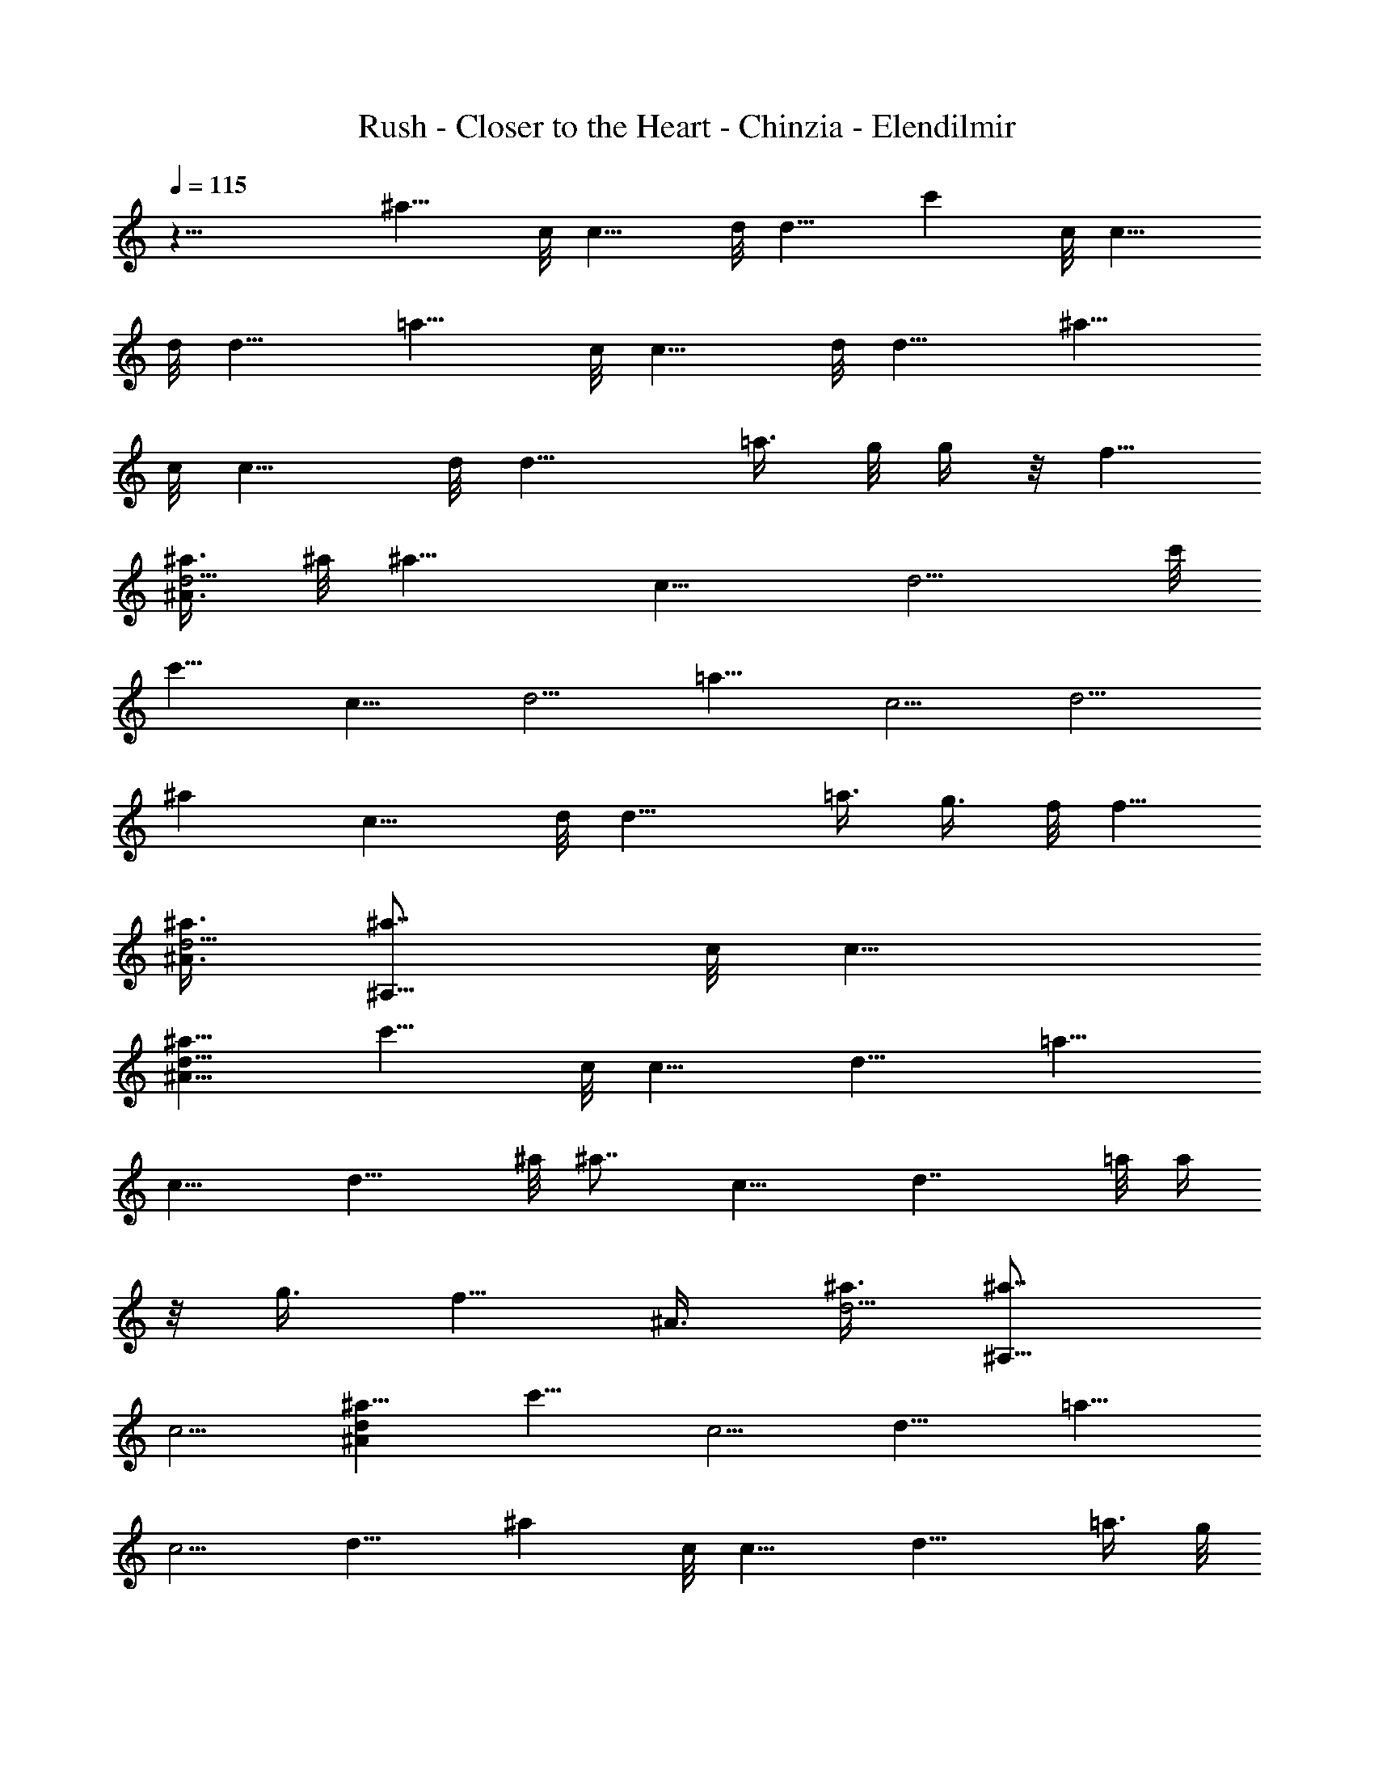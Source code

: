 X:1
T:Rush - Closer to the Heart - Chinzia - Elendilmir
Z:Transcribed by Chinzia - Elendilmir
%  Artist:Rush
%  Track:Closer to the heart
L:1/4
Q:115
K:C
z27/8 [^a9/8z3/8] c/8 [c9/8z/4] d/8 [d9/8z3/8] [c'z3/8] c/8 [c9/8z/4]
d/8 [d9/8z3/8] [=a9/8z3/8] c/8 [c9/8z/4] d/8 [d9/8z3/8] [^a9/8z3/8]
c/8 [c9/8z/4] d/8 [d13/8z3/8] =a3/8 g/8 g/4 z/8 [f5/8z3/8]
[^A3/8^a3/8d5/4] ^a/8 [^a9/8z3/8] [c9/8z3/8] [d5/4z3/8] c'/8
[c'9/8z3/8] [c9/8z3/8] [d5/4z/2] [=a9/8z3/8] [c5/4z3/8] [d5/4z/2]
[^az3/8] [c9/8z3/8] d/8 [d13/8z3/8] =a3/8 g3/8 f/8 [f5/8z3/8]
[^A3/8^a3/8d5/4] [^a7/8^A,51/8z3/8] c/8 [c9/8z3/8]
[^A9/8^a9/8d9/8z3/8] [c'9/8z3/8] c/8 [c9/8z3/8] [d9/8z3/8] [=a9/8z/2]
[c9/8z3/8] [d9/8z3/8] ^a/8 [^a7/8z3/8] [c9/8z3/8] [d7/4z3/8] =a/8 a/4
z/8 g3/8 [f5/8z3/8] [^A3/8z/8] [^a3/8d5/4] [^a7/8^A,53/8z3/8]
[c5/4z/2] [^Ad^a9/8z3/8] [c'9/8z3/8] [c5/4z/2] [d9/8z3/8] [=a9/8z3/8]
[c5/4z/2] [d9/8z3/8] [^az3/8] c/8 [c9/8z3/8] [d13/8z3/8] =a3/8 g/8
g/4 z/8 [fz3/8] [^A3/8^a/2d5/8] z/8 [^G,13/4^g5/2^G5/2z3/8]
[c17/8c'11/4z/2] [^d5/4z3/8] [f13/4z7/8] [^dz3/8] [^G5/8c5/8^g5/8]
z/8 [^D,27/8z/8] [^d/8=G5/2=g5/2] z/4 [^A17/8^a5/2z/2] [^d9/8z3/8]
[f13/4z3/4] ^d/8 [^d3/4z3/8] [G3/4g3/4^A5/8] z/8 [^F,27/8^f/8]
[^F5/2^f19/8z3/8] [^A2^a2z3/8] ^c/8 [^cz3/8] [=f17/8z3/4] [^c7/8z/2]
[^F3/8^A/8^f3/8] z/2 [^A,/8=F/8] [^A5/4F5/4^A,19/8c'/8=c/8]
[c9/8^a9/8=f9/8] [F5/4^A/8^d/8] [^df5/4^A^a] [^A,/4z/8] [^A/8F17/8]
[^A,4=d5/4^A2^a11/4f13/4] [d9/8z3/4] [F2^A2z/2] c3/8 [d9/8z/2]
[f7/8z5/8] ^A,/8 [^A5/4F5/4^A,5/4c'/8c/8] [^a9/8f5/4c9/8]
[^A,5/4^A/8F5/4^d/8] [^A9/8^df5/4^a9/8] z/8 [^A,/8^A/8F/8]
[=d31/8F4^A,33/8^A31/8^a23/8f/8] [f31/8z11/4] ^a7/8 ^a/4 z/4
[^a7/8^A5/4d3/4f7/8] d/8 [^a3/8d3/8f3/8] [^a3/4f7/8d5/4^A5/4] ^a/8
[^a3/8f3/8] [^A13/8d/2f3/8^a3/8] [^a5/8z/2]
[^G5/4c3/8^d3/4^g3/8c'7/8] [c/2^g/2z3/8] ^d/8
[^d3/8c3/8^g3/8^A3/8c'3/8] [^g7/8^d3/4c9/8^G5/4c'5/4z/8] [^Az3/4]
[^d3/8^g3/8] [^G3/8c3/8^d3/8^g3/8^A7/8c'3/8] ^g/2
[=G3/4^A5/4^d3/4=g3/4^a3/4] [^d/4^G/8] [^f/8^a/8] z/4
[^g3/4^d/2c/2^G/2c'/2^A9/8] z/4 [=f/4z/8] [=A/4=a3/8] ^A/8
[^A5/4=d5/4f/8^a7/8] f3/4 [f3/8^a3/8] [^a7/8f/8d/8^A/8]
[f3/4d3/8^A9/8] d3/8 [f/2^a3/8d/2] [^a/8^A7/8] [d3/4f3/4^a3/4]
[f/2^A7/8^a/8d/8] [d5/8^a3/8] [f3/8^a3/8] [^A5/4f7/8d5/4^a7/8]
[f3/8^a3/8] [=g3/4^a7/8f3/4d/8^A9/8] d3/4 [f/8=a/8^g/8] z/4
[^G11/8c11/8^d/8^g/8f3/8^A17/4] [c'5/4^d3/4^g3/4z/4] =g3/8 z/8
[^d/2^g3/8] ^g/8 [^g3/4^d3/4c5/4^G5/4c'5/4] [^d/2^g/2]
[^G3/4c3/4^d3/4^g3/8c'3/4] ^g3/8 [^G/2c3/8^d/8^g/8c'/2] [^d3/8^g3/8]
z3/8 [=g/8^D5/4^A7/8^d/8] [^a3/4g3/4^d9/8] [g3/8f/4c/4c'/4] z/8
[f7/8=d5/8^A/2F/2z/8] ^a/2 z/4 [f/8c3/8g3/8^G3/8^D/8^g3/8] z/4
[C7/8^g7/8^G5/4^D11/8c7/8^d11/8] [c3/8^g3/8] [^G/8^g/8c/8]
[^G3/4^D9/8^g3/4C9/8c3/8^d3/4] c3/8 [^d/2^g3/8c/2^G5/4] [^g/8C9/8]
[^D13/8c3/4^g3/4^d3/4] [^d7/8^g/2^G3/4c/8] c3/8 [f/4c/4c'/4] z/8
[=g3/4^A,5/4^d9/8^A5/4^D9/8^a3/4] z/8 [g3/8^G/8c/8f3/8^g/4] z/4
[f7/8=d/2^A/8F/2^A,7/8] [^A3/4^a3/8] c/4 z/8 [f/8c3/8^d3/8^G3/8^g3/8]
z/4 [^G5/4c7/8^d11/8^g/8^D11/8C11/8] ^g3/4 [c/2^g/2z3/8] ^G/8
[c3/8^g3/4^G3/4^D3/4^d3/4] c3/8 [^d/8c/2^g3/8^G/2^D3/8] [C/4^d3/8]
[^g/8^G,11/8C7/8] [^G13/8^D5/4^g3/4c3/8^d5/4] c3/8 [C/2^g/8c/8]
[^g3/4c3/4z3/8] [f/4^d3/8] z/8 [^A5/4^C,/8=D/8^A,5/4^a/8=d/8]
[d3/4^a3/4f3/4z3/8] =G,/8 z/4 [^a3/8G,/8d3/8f3/8] z/4
[^C,/8G,/8=F,/2^a/8f/8d/8] [^A9/8^a3/4f3/4d9/8z3/8] [G,/8F,3/8] z/4
[^a3/8G,/8^A,5/8f3/8] z/4 [^A13/8d/8f/8G,/8^a/8] [d3/8f3/8^a3/8]
[^a/8^C,/8G,/8F,3/8] z/4 [^a7/8^C,/8G,/8^G,9/8^G11/8c3/8]
[c'3/4^g3/4^d3/4z/4] [=G,/8c/2] z3/8 [^d/2^g3/8G,/8c/2^A/2c'/2] z/4
[^g/8^C,/8G,/8=A,3/4] [^d3/4^g3/4c9/8^G9/8c'9/8z3/8] [F,/8G,/8] z/4
[^d3/8G,/8^G,5/4^g3/8] z/4 [^G3/8c3/8=G,/8^d/8^g/8^A7/8]
[c'3/8^d3/8^g/4] z/8 [^d/8^C,/8G,/8] z/4
[=g/8=G7/8^A11/8^d/8^C,/8G,/8] [^a5/8^d/4g5/8] [^d/2z/8] G,/8 z/4
[G,/8^G/8F,3/8^f/8^a/8] z/4 [^g5/8^d/8c/2^C,/8G,/2^G/8]
[^G3/8^d3/8c'3/8^A9/8] [G,3/8F,/8] z/4 [=f3/8G,/8^G,/2] [=A/4=a/4]
[^A11/8=d/8f/8^a/8] [=G,/8d5/4^C,/8^A,2^a3/8f3/4] z/4 [^a3/8G,/8] z/4
[G,/8f/2^a/2] z3/8 [G,/8^a7/8^C,/8f3/4d3/8^A5/4] z/4 [^C,/8G,/8d/2]
z/4 [G,/8F,3/8f/8] [f3/8^a3/8d3/8] [^a7/8F,/8G,/8^A,3/4^A7/8d7/8] z/4
G,/8 z/4 f/8 [G,/8^D,3/8f3/8^A3/4^a3/8d3/4] z/4
[^C,/8G,/8E,3/8^a3/8f3/8] z/4 [^A/8G,/8F,7/8d/8f/8^C,/8]
[^A5/4d9/8f3/4^a3/4z3/8] G,/8 z/4 [f3/8G,/8F,3/8^a/8] ^a/4
[^a/8f/8=g7/8G,/8d/8] [^C,/8^a3/4F,3/8f3/4d3/4^A9/8] z/4 [G,/8F,/4]
z/4 [=a/8f/2F,3/8G,/8^g/8] z/4 [^G/8c/8^d/8^g/8G,/8^D,11/8]
[^C,/8^G5/4^d7/8c5/4^g7/8^A33/8] z/4 [f3/8G,/8] z/4 [G,/8=g/2]
[^d3/8^g3/8] [^g7/8^G,5/4^d7/8^C,/8=G,/8c5/4] z/4 [^C,/8G,/8] z/4
G,/8 [^d3/8^g3/8] [G,3/8F,/8^G7/8c7/8^d7/8^g3/8] z/4 [G,3/8^g/2]
[^G,7/8z/8] [=G,/8^G3/8c3/8^d3/8^g3/8c'3/8] z/4 [^C,/8G,/8] z/4
[=g/8G,/8^C,/8^A,3/8^D/8] [^A3/4^d9/8^D9/8g3/4^a3/4z3/8] [G,/8^G,3/8]
z/4 [g3/8=G,3/8f/8c/8] [c'/8f/8c/8] z/8 f/8
[^C,/8G,/8F,3/8=d/2f3/4^A/2] z/4 [F,3/8G,/8] z/4
[^d/8f/4c3/8G,/2^G3/8^D/4] [^g/4^d/8] z/8 [^g^G/8^D11/8c/8^d/8]
[^d5/4^A/8^G5/4c7/8^C,/8^D,7/4] z/4 G,/8 z/4 G,/8 [c3/8^g3/8]
[^C,/8G,/8^G7/8^g3/4c3/8^D9/8] z/4 [c/2G,/8^C,/8] z/4 [^d/2G,/8^g/8]
[^A,3/8c3/8^g3/8^G5/4] [^g7/8G,/8F,/8^D,7/8^D13/8c7/8] z/4 [=g/2G,/8]
z3/8 [^d3/8^G3/4^g3/8f3/8^C,/8c3/8] F,/8 z/8 [^d3/8F,/8f/4c/4c'3/8]
z/8 F,/8 [^d/8=g/8F,/8^A/8=D,7/8^D9/8] [g3/4^A9/8^d^a3/4z/8] F,/8
z3/8 C/8 [g3/8C/8=A,/8^G/4c/4^A,3/8] [^g/8f/4] C/8 [f/8=d/8^A/8F/8]
[^A,/8f3/4d/2^A7/8F3/8^a3/8] ^A,/4 [^A,3/8c3/8z/4] ^G,/8
[^d/4f/4^G,/8c3/8^D,/4^G3/8] [^g/4z/8] ^G,/8 [^G/8c/8^d/8^g/8]
[^D33/8^G33/8^C,/8=D/8^G,5c33/8] z4 [^D,27/4^d/8] ^d/8 z9/8 ^a/8 z9/8
^g/8 z9/8 =g/8 z9/8 ^g/8 z3/4 ^a/8 z3/4 [^d/8^D,53/8] z9/8 ^a/8 z9/8
^g/8 z29/8 f/2 [^a/2^A,5/4^C,/8D/8^A5/4=d7/8] z/4 =G,/8 ^a3/8
[G,/8F,3/8d3/8f3/8^a3/8] z/4 [^A,5/4^a7/8^C,/8G,/8f7/8d5/4] z/4 G,/8
F,/8 z/4 [^a3/8G,/8F,/4f3/8] z/4 [^A/2^A,/2d/2f3/8G,/8^a5/8] z3/8
[^C,/8G,/8F,/4^D/8^G/8^G,/8] [^G/4^D/4^G,/4]
[^D21/8^G23/8^a7/8^C,/8=G,/8^G,7/8] z/4 [=G,/8c2] z3/8
[^d9/8^g3/8G,/8^G,13/8] z/4 [^g13/8^C,/8=G,3/8] z/4 [F,/8G,3/8] z3/8
[G,3/8^d3/4] [^G,3/4c3/8=G,/8] z/4 =g/8 [^C,/8G,/8^D3/8^A/8g/8^d/8]
[^d/4g/4^A/4] [=G7/8^D9/8^D,3/4^A^d3/8^C,/8] z/4 [^d5/8G,/8] z3/8
[G,/8F,3/8^f/8] z/4 [^g3/4^d/2G,3/8c^G^C,/8] z/4 [G,/2z/8] F,/8 z/4
[=f3/8G,/8^G,3/8] z/4 [^A11/8=d7/4f17/8^a/2^A,17/8F15/4]
[^a2^C,/8=G,/8] z/4 G,/8 z/4 G,/8 [^A5/2z3/8] [^C,/8G,/8d17/8] z/4
[G,/8^C,/8^A,/4f5/4] z/8 ^A,/4 [^A,9/8^a9/8F,/8G,/8] z/4 [^C,/8G,/8]
z/4 [f/2^C,/8F,/4G,/8] z/4 [^a/2z/8] [^A,/8F/8G,/8^A/8f/4d/4]
[^A/8F/8^A,/4] [f/8F/8^A/8d/8] [f7/8^A5/4^C,/8G,/8d5/4^A,5/4] z/4
G,/8 z3/8 [f3/8G,/8F,/4^a3/8] z/4 [^a3/4f7/8=g/2G,/8^F,3/4d7/8] z/4
G,/8 =F,/8 z/4 [=a/8f/2F,3/8G,/8] z/4
[^G27/8c27/8^d5/4^g5/4G,/8^D,7/8] z3/8 [f3/8G,/8] z/4
[=g3/8G,/8^D,/2] z/4 [^d7/8^g7/4z/8] [^C,/8G,/8^G,3/4] z/4
[^C,/8=G,/8] z/4 [G,/8^G,5/4^d5/4] z3/8 [=G,3/8F,/8] z/4 [G,3/8^g7/8]
[G,/8^G,7/8^D/2^G/2c/2] ^d3/8 [^C,/8=G,/8] z/4
[=g7/8G,/8^A,3/8^C,/8^D5/4^A7/8] z/4 G,/8 ^G,3/8 [g3/8=G,3/8f/4c/4]
z/8 [f7/8^C,/8G,/8F,3/8=d/2^A/8] [^A3/8F3/8z/4] F,/8 [F,3/8G,/8] z/4
[f3/8G,3/8] [^G5/4c7/4^d17/8^g5/2^D/8^A/8] [^D9/8z3/8] G,/8 z/4 G,/8
z/4 [^C,/8G,/8^G/8^D/8] [^G,3/4^D9/8^G5/4z3/8] [c7/8=G,/8^C,/8] z/4
[^d5/4G,/8=D,3/8] ^G,/4 [^gz/8] [=G,/8^D,/4^D7/8F,/8^G3/4^G,3/4] z/4
[=g3/8=D,3/8=G,/8] z/4 [^A,5/8^d/2f/2^G/8^C,/8]
[^G3/4^D3/4^G,/4c3/4^g/2] z/8 [^d3/8F,/8] F,/8 z/8
[^D,/2=g3/4F,/8^A7/8^d^A,/2] z3/8 [^A,3/4C/8] C/8 z/8
[g/8C/8=A,/8^D,3/8^G/8c/8] z/4 [f9/8=d/2^A/2^A,/4F/2^a5/8] ^A,/4
[^A,3/8^D,3/8] [^a3/8^G,/8^A,3/8] z/8 ^G,/8
[^G11/8c11/8^d/2^g7/2^D11/8^G,11/8] [^d23/8z7/8]
[F,/8C3/4^G,3/4^D7/8^G5/4c5/4] z5/8 [^G,/2F,/8] [C/4^D3/8] z/8
[^A,/8^G,7/8^D3/4C3/4^G7/8c7/8] z/8 ^A,/8 ^A,3/8 [^d7/8=C,/2z/8]
[^D3/4^G,/4C/8^G5/8c5/8^g5/8] z/4 =D,3/8
[^A3/4^D,7/8^C,/8^d3/4=g3/4^D5/8] z3/8 C/8 C/8 z/8 [C/8^G/4c/8f/8]
z/4 [f/2=d/2^A/8F/8^A,/8^C,/8] [^A,3/8^A3/8F3/8] C/8 C/8 z/8 C/8 z/4
[^G17/4c33/8^d33/8^g33/8^G,17/4z/8] ^C,/8 z15/8 =g9/4
[^d7/8^D,3/4^D7/8^a27/8^C,/8=D/8] z/4 =G,/8 z3/8
[G,/8^A,3/8^D3/8^A3/8F,/8^d3/8] z/4 [^d7/8^A/8^D7/8G,/8^D,7/8^C,/8]
[^A5/8z/4] G,/8 z/4 [^A/2z/8] [^d3/8^D3/8^C,/8G,/8^D,3/8g3/8] z/4
[F,/8G,/8^D,3/8^d3/8g3/8^D3/4] z/4 [G,/8^d/2] F,/8 G,/4
[G,/8^G,7/8^d7/8^C,/8^a11/4c3/4] z/4 [^C,/8=G,/8] z3/8
[F,/8G,3/8^G,3/8^D3/8^d3/8c3/8] z/4 [^G/8^D5/4^C,/8=G,3/8^G,/8^d7/8]
[^G5/8^G,9/8z/4] [=G,/2z3/8] [^G/2z/8] [^C,/8G,/4^d3/8^g3/8] z/4
[^G,3/4^D3/8F,/8^D,3/8^G5/8c3/8] z/4 [=D,3/8=G,/8] z3/8
[^C3/4^G3/4^C,/2G,/8F5/4^c7/8] z/4 G,/8 z/8 ^G,/8
[^C/2F,/8^C,/2^G/8=G,/8] [^G3/8^c3/8^g3/8]
[^c3/4^C,/8G,/8=C,9/8^g7/8^G7/8] z/4 G,/8 z/4 [^C,/8G,/8^c/8]
[^G3/8^g3/8^C^c3/8] [F,/8G,/8^C,3/8^G/2^c3/8F/2] z/4
[^C,/8^c3/8^G,3/8=G,/8] z/4 [^A,/8=g/8] [F,/8G,/8g/4^A3/4^A,/2f3/4]
z3/8 [^g/4F,/8^A,/4] z/8 [^a/4=A,/8^A,3/8F,/8^A3/8F/8] [F3/8z/8]
[F,/8c'/8] [c'/4^A,11/8^A/8] [F3/4^A3/4f5/8=d3/8]
[F,/8=A,/8^D,/2d3/8] z/4 [^A/2F/2d/2f/2z/8] [^D,/2F,/8^d/8] ^d/4
[A,/8^A5/8F5/8F,/8f/2=d3/8] z/8 [F,/8^D,/4^d/4] z/8 [F,/8A,/4f/4] z/8
[^d/8^C,/8^D,7/8^D/8B/8^G/8] [^A3/4^d3/4^D3/4=g/2z/4] [f/4z/8] G,/8
g/4 [F,/8G,/8^D3/8^A3/8f/4=D,3/8] [^d/4z/8] [g/4z/8]
[^d/8^A/8^D/8^C,/8G,/8] [^D,3/4g5/8^d3/4^A3/4^D3/4z/8] ^g/4 [G,/8f/4]
z/8 =g/8 [^A/2^d/8^D/8^C,/8G,/8=D,3/8] [^d3/8^D3/8^g/8] ^g/8 z/8
[F,/8G,/8^d3/8^D,/4=g3/8^D5/8] z/8 [^g/4z/8] [^C,/8G,3/8^d3/8] ^a/4
[^C,/8G,/8^a2^G,7/8] [=c3/4^D3/4^d3/4^g3/4^G3/4z3/8] [^C,/8=G,/8] z/4
[F,/8G,/8^G,3/8^D3/8^d/2c/2] ^G/4 [^G/8^D/8^C,/8=G,/2^G,/8]
[^d3/4^g5/8^G3/4c9/8^D9/8z3/8] =G,3/8 [^G3/8^C,/8G,3/8^d3/8^g3/8^a/2]
z/4 [^G,/8F,/8^D/2^G5/8c/2=G,/8] [^G,5/8^d/2^g/4z/8] [^a3/8z/4]
[^C,/8=C3/8=G,/8] z/4 [^C,/8^C7/8^G7/8G,/8^a13/8F11/8]
[^c3/4^g3/4z/4] [^C,/8G,/8] z3/8 [^C/2F,/8^G/2G,/8^c3/8^g3/8] z/4
[^c7/8^C,/8=C7/8G,/8^g7/8] [^G3/4F9/8^C3/4z3/8] G,/8 z/8 [f/2z/8]
[c'3/8^C,/8G,/8^C/8^c3/8^G3/8] [^Cz/4] [=g3/8F,/8=d3/8G,/8=C3/8^G/8]
[^G3/8^c3/8z/4] [^g/4z/8] [^C,/8^d/8^G,3/8^c/4=G,/8] z/4
[^C,/8^A,7/8^g11/8^A7/8^d11/8F,/8] F,/8 F,/8 F,/8 z/8 F,/8 F,/8
[C/8=A,/8^A,3/4F/2=d3/8^A3/8] C/8 z/8 [^A/8f/8d3/4]
[^A3/4F3/4^a/4f5/8] [^A,5/8=A,/8^G,/4] [^g^d9/8z/8] ^G,/4
[^A3/8F3/8=d3/8f3/8z/8] [^G,/4^A,3/8] [=A,/8^A5/8F5/8f5/8d3/8]
[^A,5/8z/8] ^G,/8 [^G,/8=D,/2] z3/8 [^C,/8^D7/8=D/8^A7/8^d7/8e11/8]
z/4 =G,/8 z3/8 [F,/8G,/8^D3/8D,3/8^A3/8^d3/8] z/4
[^d/8^A/8^D7/8G,/8^C,/8D,3/4] [^A5/8^d/4^a/8] z/8 [G,/8^d3/8^a9/8]
z/4 [^A/2^d/8] [^D3/8^C,/8G,/8D,3/8=g3/8^d3/8] z/4
[F,/8G,/8^D,/4^d3/8g3/8^D3/4] z/4 [G,3/8^d3/8] z/8
[^C,/8G,/8^G,3/4f5/4c'5/4=c3/4] z/4 [^C,/8=G,/8] z/4
[^G,/2F,/8=G,/8^D/2] [^d3/8c3/8^G3/8^g3/8]
[^G3/4^D5/4G,3/8^C,/8^G,/8^d3/4] [^G,f/4c'/4] [=G,3/8e3/4b3/4]
[^G/2^C,/8G,3/8] [^d3/8^g3/8] [^G,5/8F,/8^D3/8^D,/4^G5/8c3/8] z/4
[^C,/8=D,3/8=G,/8] z/4 [^C/8^G/8^g/8] [^C,/4G,/8^d/4F5/4^c3/4^G3/4]
z/4 [^C,/8G,/8^G,/4=g/4=d/4] z/4 [^C/2^g/8F,/8=C,/2^d3/8^G/2]
[^g3/8z/4] ^c/8 [^C,3/4^c3/4=g/4=d/4=G,/8^g3/8] z/4 [G,/8^g3/8^d3/8]
z/4 [^C,/8=g3/8G,/8^c/8=d3/8=C,/2] [^G3/8^c3/8^C]
[F,/8^g3/8G,/8^C,/4^d/4^G3/8] z/4 [=g/4^C,/8=d/4^G,3/8^c3/8=G,/8] z/4
[F,/8^g5/4^C,/8^A,/8^d5/4G,/8] [^A,3/4F3/4^A3/4f3/4=d3/4z/4] F,/8 z/8
F,/8 z/8 [^A,3/2=A,/8=C,7/8=C/8F/8d/2] [F3/8z/8] C/8 ^A/8
[f5/8d3/4^A3/4^a/4F3/4C/8] z/8 [^g9/8^d9/8z/8] [F,/8A,/8^C,3/4] z/4
[^A3/8F3/8=d3/8f3/8z/4] [^A,/4C/8] [=A,/8D,7/8^A5/8F/8]
[f/2d3/8F/2^A,3/8] [^G,/8^A,/4] z/4 [^C,/8^D,7/8^D7/8=D/8b^A/8]
[^A3/4^d3/4=g3/4z3/8] =G,/8 z/4 [F,/8G,/8^D3/8^A3/8=D,3/8^d/8]
[^d/4^a5/8] [^d/8^A/8^D/8G,/8^C,/8^D,7/8] [^d3/4^A3/4^D3/4z3/8]
[G,/8b3/4^f3/4] z/4 [^A/2^d3/8^D/2G,/8^C,/8=D,3/8] z/4
[^g3/8F,/8G,/8^D,3/8^d/2] [=g3/8^D5/8^A3/8]
[^C,/8G,3/8^d3/8g3/8=d3/8] z/4 [^C,/8G,/8^G,7/8=f3/8=c7/8^D7/8] z/4
[^C,/8=G,/8] [^d3/8^A/4] z/8 [F,/8G,3/8^G,3/8^D3/8^d3/8c/2] z/4
[^G/8^D/8^C,/8=G,/8^G,/8^d/2] [c9/8^D9/8^G5/8^G,3/4z/4] =G,/8
[^d3/8^Az/4] ^G/8 [^G3/8^C,/8G,/8^G,3/8^d3/8^g3/8] z/4
[^G,3/4^D3/8F,/8C3/8^G5/8c3/8] z3/8 [^C,/8C3/8=G,/8] z/4
[^C3/4^G7/8^c7/8G,/8F5/4^C,/8] [^g3/4z/4] [^C,/8G,/8=C/2=c/2]
[=G3/8z/4] [^C/2z/8] [=D3/8F,/8^G3/8G,/8^c3/8^g3/8] z/4
[^c7/8^C7/8^C,/8G,/8^g7/8=c11/8] z/4 G,/8 z3/8
[^C,/8G,/8^c3/8=C3/8^G3/8^g3/8] z/4 [F,/8G,/8^A,3/8^G/2^c3/8F5/8] z/4
[=d/2^C,/8=A/2^G,3/8^c3/8] =G,/8 z/4
[^A,3/4^C,/8^A7/8=A,3/4^d3/4F7/8] z/4 [F,/8^G,/8] z/4
[^c/2A,/8^G,/8^A,7/4^G/2] [F3/8F,/8^G,3/8=d3/8^A3/8f3/8] z/4
[^A3/4F,/8^G,3/8^a13/8f7/8d3/4] [F3/4z/4] [=A,/8=G,3/4F,/8^G,/8] z/4
^A/8 [F3/8d3/8F,/8^G,/8f3/8^A3/8] z/4 [A,/8F,3/8^A5/8F5/8^G,/8f5/8]
z/4 [F,/2^G,/8] z3/8 [^C,/8^G/8^A,3/4^a9/8] z/4 [=c5/4z3/8]
[d/8^A,/2] [d9/8z3/8] [c'^A,3/8] [c5/4^A,3/8] d/8 [^A,3/8d9/8]
[=a9/8^A,3/8] [c3/8^A,3/8] [d/8c3/4] [d9/8^A,3/8] [^a9/8^A,3/8]
[c7/8^A,3/8] d/8 [E/8^A,3/8d13/8] z/4 [=a3/8c3/8^A,3/8]
[=g3/8E/8^A,/2] z/4 f/8 [f/2c/8^A,3/8] z/4 [^A3/8^a3/8d9/8E/8^A,3/8]
z/4 [^C,/8c/8^A,/2^a/8F,/8] [^a9/8z3/8] [c3/8E/8^C,/8^A,3/8F,/8] z/4
[d9/8^A,3/8c3/4^C,/8F,/8] z/4 c'/8 [^C,/8E/8^A,3/8c'F,/8] z/4
[c3/4^C,/8^A,3/8F,/8] z/4 [d5/4E/8^C,/8F,/8^A,/2] z/4 [=a/8c3/8]
[^A,3/8^C,/8F,/8a] z/4 [c3/8^C,/8F,/8E/8^A,3/8] z/4
[d9/8c7/8^C,/8^A,3/8F,/8] z3/8 [^C,/8E/8^aF,/8^A,3/8] z/4
[^C,/8c7/8^A,3/8F,/8] z/4 [^C,/8F,/8^A,/2d7/4E/8] z3/8
[=a3/8^C,/8F,/8c/4^A,3/8] z/4 [g3/8^C,/8E/8^A,3/4F,/8] z/4
[f/8^C,/8F,/8c/8] [f/2z3/8] [^A3/8^C,/8F,/8E/8^a3/8d5/4] z/4
[^a7/8^C,/8^A,5/4D/8] z/4 c/8 [c3/4z3/8] [^A9/8F,/8^F/8^a9/8d9/8] z/4
[c'9/8^C,/8c3/8C5/4] z/4 [c/2^F/8] z3/8 [d9/8^C,/8c3/4] z/4
[=a9/8^F/8=A,7/8F,/8] z/4 c/8 [c3/4z3/8] [d9/8^F/8A,3/8] z/4
[^a^C,/8c3/8^A,9/8] z/4 c/8 [F,/8^F/8c3/8] z/4 [d7/4c3/4^C,/8] z/4
[=a3/8^F/8=A,/2] z3/8 [g/4c/8=G,3/8^C,/8] z/4 [f5/8F,/4^F/8] z/4
[^A3/8^C,/8=D,/2] [c/8^a/4d5/4] z/4 [^a7/8^F/8^C,/8^A,3/4] z/4
[c7/8z3/8] [F,/8^A,3/8] [^F/8^Ad^a] z/4 [c'9/8^C,/8C3/4c3/8] z/4
[c/2^F/8] z/4 d/8 [c5/8C3/8^C,/8d] z/4 [=aF,/8^F/8=A,7/8] z/4
[c7/8z3/8] d/8 [^F/8A,/4d9/8] z/4 [^a^C,/8c3/8^A,3/4] z/4
[c/2F,/8^F/8] z3/8 [d13/8^C,/8c3/4^A,/4] z/4 [E3/8=a3/8^F/8] z/4
[g/8^C,/8c/8^D3/8] g/4 z/8 [f7/8F,/8=D/4^F/8] z/4
[^A3/8^C,/8C3/8^a3/8c/8d5/4] z/4 [^C,/8^a7/8D/8^A,3/8] z3/8
[c9/8F,/4] z/8 [F,/8=A,/8^A,3/8^A3/8d9/8^a9/8] z/4
[c'9/8^C,/8C7/8^A3/4] z/4 c/8 [=A,/8c9/8] z/4 [d9/8C3/8]
[=a9/8^C,/8=F/8A,7/8] z/4 c/8 [c9/8z3/8] [d9/8F,/8A,3/8] z/4
[^a^C,/8^A/8^A,3/4] z/4 [c/8=A,/8] [c9/8z3/8] [d13/8^A,3/8]
[=a3/8^C,/8D/8=A,3/8^d3/2] z/4 [g/8^F,3/8=F,/8] g/4 z/8 [f3/4F,/4]
z/8 [^A3/8D,3/8^a/4F,/8=d3/8] z/4 [^a/8^C,/8D/8^A,7/8^A11/8d/8]
[f3/4d3/4^a3/4z3/8] G,/8 z/4 [^a3/8G,/8^A,3/8F,/8d/2f3/8] z/4
[^a7/8^C,/8G,/8^A,5/4] [f3/4d9/8^A9/8z3/8] G,/8 z/4
[^a3/8G,/8F,3/8^C,/8f3/8] z/4 [^A/2F,/8G,/8^A,5/8d/2f3/8] z3/8
[^a5/8G,/8^D/8^G/8^G,/8] [F,/4^G/4^D/4z/8] ^G,/8
[^D21/8^G23/8=G,/8^C,/8^G,7/8c3/8] z/4 [^C,/8=G,/8c2^g7/8] z3/8
[^d9/8F,/8G,/8^G,5/4] z/4 [^g5/4^C,/8=G,/8=A,3/4] z/4 G,/8 z/4
[^a/2z/8] [^C,/8^G,3/8^d3/4=G,/8] z/4 [^g5/8F,/8G,3/8c3/8] z/4
[G,/8F,3/8^D/2^A/8] [^A/8=g/8^d/8] [^d/8g/8^A/8] g/8
[=G3/4^D9/8^C,/8G,/8^D,3/8^A7/8] z/4 [G,/8F,3/8] z/4
[^d/4F,/8G,3/8^f/8] z/4 ^g/8 [^g3/4^C,/8G,/8^G,3/4^d3/8c7/8] z/4
=G,/8 z/4 [=f/4^C,/8G,/2] z/4 [^A/8=d/8]
[^a19/8f2^A5/4^A,5/4F29/8F,/8] z/4 G,/8 z/4 G,/8 z3/8
[^C,/8G,/8^A,3/4^A5/2] z/4 [F,/8G,/8d17/8] z/4 [G,/8^A,/2^C,/8f5/4]
z3/8 [G,/8^A,9/8^a3/2] z/4 [^C,/8G,/8^G,3/8] z/4 [F,/8=G,/2f/2] z3/8
[^C,/8G,/8^D,3/8^A,/8F/8^A/8] [^A/8F/8^A,/4] [f/8F/8^A/8d/8]
[f7/8^C,/8^A5/4G,/8F,3/4d5/4] z/4 G,/8 z3/8 [f3/8F,/4G,/8^a3/8] z/4
[f3/4^C,/8^F,3/4^a3/4G,/8d7/8] z/4 G,/8 z3/8 [=a/8^C,/8G,/8=F,3/8f/2]
z/4 [^G27/8c27/8^d17/8^g5/4F,/8=D/8] z/4 [G,/8f/2] z3/8 [G,/8^D,3/8]
z/4 [^g13/8=g5/8^C,/8G,/8^G,7/8] z/4 [F,/8=G,/8] z3/8
[^d5/4G,/8^G,5/4^C,/8] z/4 =G,3/8 [^C,/8G,3/8^g7/8] z3/8
[F,/8G,/8^G,3/4^D3/8^G3/8c3/8] z/4 [^C,/8=G,/8] z/4
[=g/8G,/8^A,3/8^C,/8^D/8] [^A3/4^d3/4^D9/8g3/4z3/8] [G,/8^G,/4] z/4
[g3/8F,/8=G,3/8f/4c/4] z/4 [f7/8F,7/8^C,/8G,/8=d/8]
[^A3/8d3/8F3/8^A,3/8] G,/8 z/4 [f3/8G,3/8^C,/8] z/4
[^G5/4c7/4^d2^g5/2^D5/4^A/8] z3/8 G,/8 z/4 [^C,/8G,/8F,/8] z/4
[=D,3/8^G/8^D/8F,/8^G,7/8] [^G9/8^D9/8z/8] F,/8 z/8 [c3/4=A,/8^D,3/8]
F,/8 z/8 [^d9/8F,/8=D,3/8^G,3/8] z/4 [^g7/8A,/8^D7/8^D,3/8C/8^G7/8]
z3/8 F,/8 F,/4 [^d3/8A,/8=G,3/8F,/8^G3/4^D7/8] z/4 [^G,/2^A,/8] z/8
^A,/8 z/8 [=g5/8^C,/8^A7/8^A,9/8^d7/8^D9/8] z/4 [=G,/8^G,3/8] z/4
[g/2=G,3/8^G/4F,/8c/4f/8] z/4 [f/8=d/8] [f^A/2^A,F/2F,3/4z3/8] G,/8
z/4 [g3/4G,/2^C,/8] z/4 [^G/8c/8^d/2^g/8^D11/8^G,11/8]
[^G5/4c5/4^g13/4C9/8F,/8=D/8] z/4 [=G,/8^d7/2] z/4 G,/8 z3/8
[G,/8^A,/4C3/4^C,/8^D3/4^G5/4] z/4 [F,/8G,/8^D,3/8] z/4
[G,/8=D,3/8^C,/8C3/8] ^D3/8 [G,/8^D,/4^D3/4C3/4^G3/4c3/4] z/4
[=g^D,/2^C,/8G,/8] z/4 [G,/8^A,5/8^D/8F,/8C/4^G/8] [^D3/4^G5/8z3/8]
[G,/8^C,/8] z/4 [g7/8^G/8^D,3/8^A7/8^C,/8^d7/8] z/4 [G,/8^A,3/8] z3/8
[g/8F,/8G,/8^D,3/8^G/8c/8] z/4 [f=d/2^A/2^a/2G,/8^A,7/8] z/4 G,/8 z/4
[^a/4z/8] [G,/8^C,/8^D,/4] z/4 [^G5/4c5/2^d27/8^g27/8^D5/4=D/8] z/4
G,/8 z3/8 G,/8 z/4 [G,3/8^D5/4^C,/8^G,3/8^G5/4] z/4 [=G,/8F,/8^G,/2]
z3/8 [=G,3/8^C,/8^G,/4] z/4 [=G,/8^D7/8^G,7/8^G7/8c7/8] z/4
[=G,/8^A,3/8^C,/8] z3/8 [^d3/4=C,/4G,/8F,/8^G3/4^D3/4] z/4
[G,/8=D,3/8^C,/8] z/4 [^D,/2F,/8G,/8^C,/8^A,/2^D5/4]
[^A3/4^d7/8=g3/8z/4] F,/8 [g5/8^A,/8] ^A,/4 [^D,/4=A,/8^A,3/8f/4c/4]
z/8 ^G,/8 [^A,/4F/2^A/8g3/4=d/2f7/8] [^A3/8z/8] ^A,/8 [^A,3/4z/8]
[=A,/8^F,/8] z/4 [f5/8^D,3/8] [^G5/4c11/8^D5/4^G,5/4^d/2^g5/2]
[^d3/8=G,/8] z/4 [^d5/4G,/8] z/4 [^C,/8G,3/8^G11/8C7/8^D7/8^G,5/4]
c3/8 [c7/8=F,/8=G,/8] z/4 [^d9/8^C,/8G,3/8C3/8^D3/8] z/4
[^g7/8G,/8^G,/8^D/8C7/8] [^G3/4^D3/4c3/4^G,z3/8] [^C,/8^A,3/8=G,/8]
z/4 [^d3/8F,/8G,/8=C,/4^D3/4C/8] z/4 [^C,/8G,/8=D,/2] z3/8
[=g3/4^A7/8^D,/2^C,/8^d3/4^D9/8] z/4 [G,/8^A,3/8] z/4
[g3/8F,/8G,/8^G/4^D,/2c/4] z/4 [f/8=d/8] [^A/2G,/8F3/8f^C,/8^A,3/8]
z/4 [G,/8^D,/4] z/4 [g5/8^C,/8G,/8^A,/4] z/4 [^G/8c/8^d27/8^g/8]
[^D5/4^G5/4F,/8=D/8^G,5/4c5/2] z/4 [=g7/4=G,/8] z/4 G,/8 z3/8
[^C,/8G,/8^D9/8^G,3/4^G5/4] z/4 [F,/8=G,3/8] z/4 [^C,/8G,/8^G,/8]
^G,/4 z/8 [=G,/8=A,/4^D3/4^G3/4^G,3/8c7/8] z/4 [g3/8=G,/8^G,3/8^C,/8]
z/4 [^d5/8F,/8=G,3/8^G7/8^D7/8^G,3/8] [c5/8^g5/8z3/8]
[=G,/8F,3/8^C,/8] z/4 [^D,3/8=g7/8=D/8^C,/8^A,5/4^D7/8] z/4 [E/2^C/8]
z/8 ^C/8 f/8 [^C/8^D3/8=A,/8f/4c/4] ^C/8 z/8
[f^A,7/8F/2^A/2^C/8=D3/8] z/8 ^C/8 [=C3/8^C/8=A,/8] z/8 ^C/8 z/8
[^A,3/8^d/8^C/8] ^C/8 z/8 [^G5/4c5/4^D5/4^G,5/4^d2z/4] ^C/8 =C/4 C/4
[C/8=A,/8] C/4 [C/4=G,3/8^G5/4^D7/8^G,3/8c3/8] [C5/8z/8]
[c7/8A,/8F,/8^G,7/8] z/8 F,/8 z/8 [^d9/8^A,3/8F,/8C3/8^D3/8] F,/8 z/8
[^g7/8=A,/8^A,/4^D3/4C3/4^G7/8] z/8 ^A,/8 [=g9/8^G,/2^A,/8] z/8 ^A,/8
z/8 [=G,/4^d3/8=A,/8^D3/4^G,/8C/8] ^G,/8 z/8 [F,3/8^G,/8] z/8 ^G,/8
[^C,/8^A/8^D,/2g/8^d/8^D/8] [^A3/4^D9/8^d3/4g3/4z/8] F,/8 F,/8
[^A,3/8z/8] F,/8 z/8 [g/4F,/8=A,/8^D,3/8^G/8c/8] z/8 F,/8
[f=d/8^a5/8^A/8^C,/8F/8] [d3/8F3/8^A3/8^A,3/8z/8] F,/8 z/8
[F,/8=A,/8^D,3/8] F,/8 F,/8 [^a/8^A,/4F,/8] z/4
[^G11/8c5/2^d5/2^g27/8^D5/4^C,/8] z3/4 =G,/8 z/4 [^C,/8G,/2^D/8^G,/2]
[^G9/8^D9/8z3/8] [F,/8=G,/8^G,3/8] z/4 [^C,/8=G,3/8^G,3/8] z/4
[=G,/8^D7/8^G,7/8^d3/2^G7/8c7/8] z3/8 [=G,/8^A,3/8^C,/8] z/4
[F,/8G,/8=C,3/8^G3/4^D7/8^G,/4] z/4 [=G,/8=D,3/8^C,/8] z3/8
[=D/8^D,3/8^C,/8^A,9/8^D9/8^A7/8] z/4 [=g/2G,/8=G3/8] z/4
[F,/8G/2G,/8] [f/4c/4] [g3/4z/8] [^A,F3/4^A/2^C,/8=d/2G,/8] z/4 G,/8
z/4 [f5/8^C,/8G,/8^D3/8] z/4 [^G/8c/8^D11/8^G,11/8]
[^d5/4^g19/8^G5/4c5/4C3/8F,/8] z/4 [=g5/8=G,/8C3/4] z/4 G,/8 z3/8
[^d3/4^C,/8G,/8^G5/4C3/4=A,3/8] z/4 [c7/8F,/8G,/8^G,7/8] z/4
[^d5/4^C,/8=G,/2C3/8] [^D3/8z/4] [^g7/8z/8]
[G,/8^G,9/8^D3/4C3/4^G3/4c3/4] z/4 [^C,/8=G,3/8] z/4
[^d/2F,5/8G,/8^D/8C/4^G/8] [^D3/4^G5/8z3/8] [^C,/8G,/8] z/4
[=g3/4^C,/8=D/8^D,9/8^A7/8^d7/8] z/8 ^A,/8 z/4 ^A,/8 [g/2z/8]
[=A,/8^G/8^A,/8c/8f/8] z/8 ^A,/8 [f=d/2^A/2^A,/8F/2] ^A,/4
[=A,/8^A,/8] z3/8 [g/2z3/8] [^G5/4c5/2^d3/8^g27/8^G,5/4^D5/4]
[^d7/2=G,/8] z3/8 G,/8 z/4 [^C,/8G,3/8^D5/4^G,3/8^G5/4] z/4
[F,/8=G,/8^G,/2] z3/8 [^C,/8=G,3/8^G,/4] z/4
[=G,/8^D7/8^G,7/8^G7/8c7/8] z/4 [^C,/8=G,/8^A,3/8] z3/8
[F,/8G,/8=C,/4^G3/4^D3/4^G,/4] z/4 [=G,/8=D,3/8^C,/8] z/4
[^D,9/8G,/8^C,/8^A,5/4^D5/4^A/8] [^A3/4^d7/8=g3/4z3/8] G,/8 z/4
[F,/8G,/8f/4c/4] z/4 [^A,9/8F/2^A/8=d/2^C,/8G,/8] ^A3/8 G,/8 z/4
[^C,/8G,/8] z/4 [^G5/4c11/8^D5/4^G,5/4^d2z/2] =G,/8 z/4 G,/8 z/4
[G,3/8^G11/8C7/8^C,/8^D7/8^G,/2] c3/8 [c7/8=G,/8F,/8^G,3/4] z/4
[^d9/8=G,3/8^C,/8C3/8^D3/8] z/4 [^g7/8G,/8^G,/8^D/8C7/8]
[^G3/4^D3/4c3/4^G,z3/8] [^A,/4^C,/8=G,/8] z/4
[^d3/8G,/8=C,/4^D3/4F,/8C/8] z/4 [=D,/2G,/8^C,/8] z3/8
[G,/8^D,F,/8^A7/8^d3/4=g3/4] z/4 [^C,/8G,/8] z/4 [F,/8G,/8^G/4c/4f/8]
z/4 [f/8=d/8] [^A/2^C,/8G,/8^A,3/8F3/8f] z/4 G,/8 z/4 [B,/8^C,/8] z/4
[^G/8c/8^d4^g/8] [^D15/4^G4=D/8c31/8^C,/8^G,31/8] 